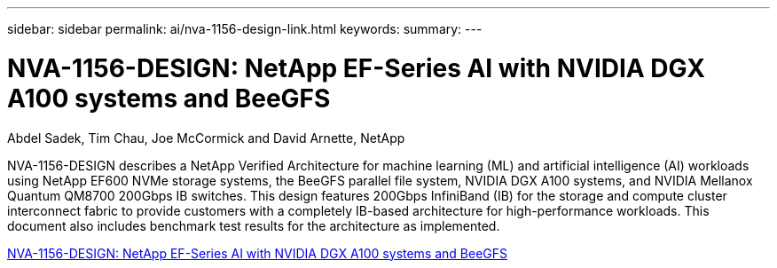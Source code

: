 ---
sidebar: sidebar
permalink: ai/nva-1156-design-link.html
keywords: 
summary: 
---

= NVA-1156-DESIGN: NetApp EF-Series AI with NVIDIA DGX A100 systems and BeeGFS
:hardbreaks:
:nofooter:
:icons: font
:linkattrs:
:imagesdir: ./../media/

Abdel Sadek, Tim Chau, Joe McCormick and David Arnette, NetApp

NVA-1156-DESIGN describes a NetApp Verified Architecture for machine learning (ML) and artificial intelligence (AI) workloads using NetApp EF600 NVMe storage systems, the BeeGFS parallel file system, NVIDIA DGX A100 systems, and NVIDIA Mellanox Quantum QM8700 200Gbps IB switches. This design features 200Gbps InfiniBand (IB) for the storage and compute cluster interconnect fabric to provide customers with a completely IB-based architecture for high-performance workloads. This document also includes benchmark test results for the architecture as implemented.  
 
link:https://www.netapp.com/pdf.html?item=/media/25445-nva-1156-design.pdf[NVA-1156-DESIGN: NetApp EF-Series AI with NVIDIA DGX A100 systems and BeeGFS^]  